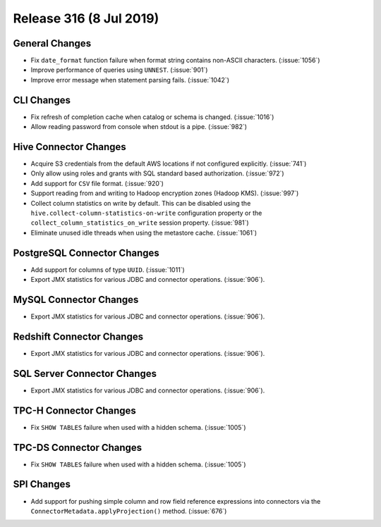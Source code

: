 ========================
Release 316 (8 Jul 2019)
========================

General Changes
---------------

* Fix ``date_format`` function failure when format string contains non-ASCII
  characters. (:issue:`1056`)
* Improve performance of queries using ``UNNEST``.  (:issue:`901`)
* Improve error message when statement parsing fails. (:issue:`1042`)

CLI Changes
-----------

* Fix refresh of completion cache when catalog or schema is changed. (:issue:`1016`)
* Allow reading password from console when stdout is a pipe. (:issue:`982`)

Hive Connector Changes
----------------------

* Acquire S3 credentials from the default AWS locations if not configured explicitly. (:issue:`741`)
* Only allow using roles and grants with SQL standard based authorization. (:issue:`972`)
* Add support for ``CSV`` file format. (:issue:`920`)
* Support reading from and writing to Hadoop encryption zones (Hadoop KMS). (:issue:`997`)
* Collect column statistics on write by default. This can be disabled using the
  ``hive.collect-column-statistics-on-write`` configuration property or the
  ``collect_column_statistics_on_write`` session property. (:issue:`981`)
* Eliminate unused idle threads when using the metastore cache. (:issue:`1061`)

PostgreSQL Connector Changes
----------------------------

* Add support for columns of type ``UUID``. (:issue:`1011`)
* Export JMX statistics for various JDBC and connector operations. (:issue:`906`).

MySQL Connector Changes
-----------------------

* Export JMX statistics for various JDBC and connector operations. (:issue:`906`).

Redshift Connector Changes
--------------------------

* Export JMX statistics for various JDBC and connector operations. (:issue:`906`).

SQL Server Connector Changes
----------------------------

* Export JMX statistics for various JDBC and connector operations. (:issue:`906`).

TPC-H Connector Changes
-----------------------

* Fix ``SHOW TABLES`` failure when used with a hidden schema. (:issue:`1005`)

TPC-DS Connector Changes
------------------------

* Fix ``SHOW TABLES`` failure when used with a hidden schema. (:issue:`1005`)

SPI Changes
-----------

* Add support for pushing simple column and row field reference expressions into
  connectors via the ``ConnectorMetadata.applyProjection()`` method. (:issue:`676`)

